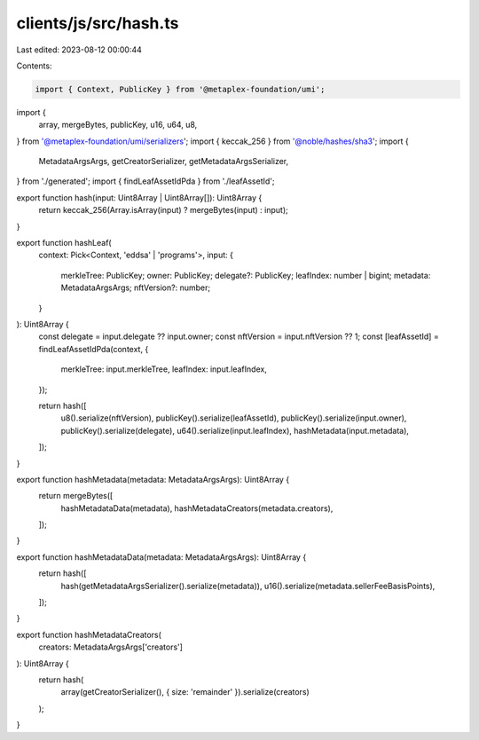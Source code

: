clients/js/src/hash.ts
======================

Last edited: 2023-08-12 00:00:44

Contents:

.. code-block:: ts

    import { Context, PublicKey } from '@metaplex-foundation/umi';
import {
  array,
  mergeBytes,
  publicKey,
  u16,
  u64,
  u8,
} from '@metaplex-foundation/umi/serializers';
import { keccak_256 } from '@noble/hashes/sha3';
import {
  MetadataArgsArgs,
  getCreatorSerializer,
  getMetadataArgsSerializer,
} from './generated';
import { findLeafAssetIdPda } from './leafAssetId';

export function hash(input: Uint8Array | Uint8Array[]): Uint8Array {
  return keccak_256(Array.isArray(input) ? mergeBytes(input) : input);
}

export function hashLeaf(
  context: Pick<Context, 'eddsa' | 'programs'>,
  input: {
    merkleTree: PublicKey;
    owner: PublicKey;
    delegate?: PublicKey;
    leafIndex: number | bigint;
    metadata: MetadataArgsArgs;
    nftVersion?: number;
  }
): Uint8Array {
  const delegate = input.delegate ?? input.owner;
  const nftVersion = input.nftVersion ?? 1;
  const [leafAssetId] = findLeafAssetIdPda(context, {
    merkleTree: input.merkleTree,
    leafIndex: input.leafIndex,
  });

  return hash([
    u8().serialize(nftVersion),
    publicKey().serialize(leafAssetId),
    publicKey().serialize(input.owner),
    publicKey().serialize(delegate),
    u64().serialize(input.leafIndex),
    hashMetadata(input.metadata),
  ]);
}

export function hashMetadata(metadata: MetadataArgsArgs): Uint8Array {
  return mergeBytes([
    hashMetadataData(metadata),
    hashMetadataCreators(metadata.creators),
  ]);
}

export function hashMetadataData(metadata: MetadataArgsArgs): Uint8Array {
  return hash([
    hash(getMetadataArgsSerializer().serialize(metadata)),
    u16().serialize(metadata.sellerFeeBasisPoints),
  ]);
}

export function hashMetadataCreators(
  creators: MetadataArgsArgs['creators']
): Uint8Array {
  return hash(
    array(getCreatorSerializer(), { size: 'remainder' }).serialize(creators)
  );
}



